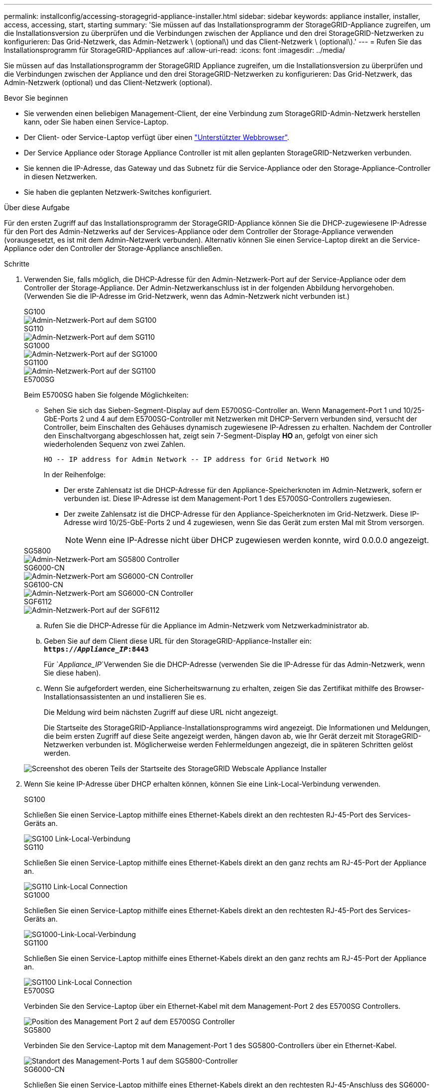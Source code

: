 ---
permalink: installconfig/accessing-storagegrid-appliance-installer.html 
sidebar: sidebar 
keywords: appliance installer, installer, access, accessing, start, starting 
summary: 'Sie müssen auf das Installationsprogramm der StorageGRID-Appliance zugreifen, um die Installationsversion zu überprüfen und die Verbindungen zwischen der Appliance und den drei StorageGRID-Netzwerken zu konfigurieren: Das Grid-Netzwerk, das Admin-Netzwerk \ (optional\) und das Client-Netzwerk \ (optional\).' 
---
= Rufen Sie das Installationsprogramm für StorageGRID-Appliances auf
:allow-uri-read: 
:icons: font
:imagesdir: ../media/


[role="lead"]
Sie müssen auf das Installationsprogramm der StorageGRID Appliance zugreifen, um die Installationsversion zu überprüfen und die Verbindungen zwischen der Appliance und den drei StorageGRID-Netzwerken zu konfigurieren: Das Grid-Netzwerk, das Admin-Netzwerk (optional) und das Client-Netzwerk (optional).

.Bevor Sie beginnen
* Sie verwenden einen beliebigen Management-Client, der eine Verbindung zum StorageGRID-Admin-Netzwerk herstellen kann, oder Sie haben einen Service-Laptop.
* Der Client- oder Service-Laptop verfügt über einen https://docs.netapp.com/us-en/storagegrid-118/admin/web-browser-requirements.html["Unterstützter Webbrowser"^].
* Der Service Appliance oder Storage Appliance Controller ist mit allen geplanten StorageGRID-Netzwerken verbunden.
* Sie kennen die IP-Adresse, das Gateway und das Subnetz für die Service-Appliance oder den Storage-Appliance-Controller in diesen Netzwerken.
* Sie haben die geplanten Netzwerk-Switches konfiguriert.


.Über diese Aufgabe
Für den ersten Zugriff auf das Installationsprogramm der StorageGRID-Appliance können Sie die DHCP-zugewiesene IP-Adresse für den Port des Admin-Netzwerks auf der Services-Appliance oder dem Controller der Storage-Appliance verwenden (vorausgesetzt, es ist mit dem Admin-Netzwerk verbunden). Alternativ können Sie einen Service-Laptop direkt an die Service-Appliance oder den Controller der Storage-Appliance anschließen.

.Schritte
. Verwenden Sie, falls möglich, die DHCP-Adresse für den Admin-Netzwerk-Port auf der Service-Appliance oder dem Controller der Storage-Appliance. Der Admin-Netzwerkanschluss ist in der folgenden Abbildung hervorgehoben. (Verwenden Sie die IP-Adresse im Grid-Netzwerk, wenn das Admin-Netzwerk nicht verbunden ist.)
+
[role="tabbed-block"]
====
.SG100
--
image::../media/sg100_admin_network_port.png[Admin-Netzwerk-Port auf dem SG100]

--
.SG110
--
image::../media/sg6100_admin_network_port.png[Admin-Netzwerk-Port auf dem SG110]

--
.SG1000
--
image::../media/sg1000_admin_network_port.png[Admin-Netzwerk-Port auf der SG1000]

--
.SG1100
--
image::../media/sg1100_admin_network_port.png[Admin-Netzwerk-Port auf der SG1100]

--
.E5700SG
--
Beim E5700SG haben Sie folgende Möglichkeiten:

** Sehen Sie sich das Sieben-Segment-Display auf dem E5700SG-Controller an. Wenn Management-Port 1 und 10/25-GbE-Ports 2 und 4 auf dem E5700SG-Controller mit Netzwerken mit DHCP-Servern verbunden sind, versucht der Controller, beim Einschalten des Gehäuses dynamisch zugewiesene IP-Adressen zu erhalten. Nachdem der Controller den Einschaltvorgang abgeschlossen hat, zeigt sein 7-Segment-Display *HO* an, gefolgt von einer sich wiederholenden Sequenz von zwei Zahlen.
+
[listing]
----
HO -- IP address for Admin Network -- IP address for Grid Network HO
----
+
In der Reihenfolge:

+
*** Der erste Zahlensatz ist die DHCP-Adresse für den Appliance-Speicherknoten im Admin-Netzwerk, sofern er verbunden ist. Diese IP-Adresse ist dem Management-Port 1 des E5700SG-Controllers zugewiesen.
*** Der zweite Zahlensatz ist die DHCP-Adresse für den Appliance-Speicherknoten im Grid-Netzwerk. Diese IP-Adresse wird 10/25-GbE-Ports 2 und 4 zugewiesen, wenn Sie das Gerät zum ersten Mal mit Strom versorgen.
+

NOTE: Wenn eine IP-Adresse nicht über DHCP zugewiesen werden konnte, wird 0.0.0.0 angezeigt.





--
.SG5800
--
image::../media/sg5800_admin_network_port.png[Admin-Netzwerk-Port am SG5800 Controller]

--
.SG6000-CN
--
image::../media/sg6000_cn_admin_network_port.png[Admin-Netzwerk-Port am SG6000-CN Controller]

--
.SG6100-CN
--
image::../media/sg6100_cn_admin_network_port.png[Admin-Netzwerk-Port am SG6000-CN Controller]

--
.SGF6112
--
image::../media/sg6100_admin_network_port.png[Admin-Netzwerk-Port auf der SGF6112]

--
====
+
.. Rufen Sie die DHCP-Adresse für die Appliance im Admin-Netzwerk vom Netzwerkadministrator ab.
.. Geben Sie auf dem Client diese URL für den StorageGRID-Appliance-Installer ein: +
`*https://_Appliance_IP_:8443*`
+
Für `_Appliance_IP_`Verwenden Sie die DHCP-Adresse (verwenden Sie die IP-Adresse für das Admin-Netzwerk, wenn Sie diese haben).

.. Wenn Sie aufgefordert werden, eine Sicherheitswarnung zu erhalten, zeigen Sie das Zertifikat mithilfe des Browser-Installationsassistenten an und installieren Sie es.
+
Die Meldung wird beim nächsten Zugriff auf diese URL nicht angezeigt.

+
Die Startseite des StorageGRID-Appliance-Installationsprogramms wird angezeigt. Die Informationen und Meldungen, die beim ersten Zugriff auf diese Seite angezeigt werden, hängen davon ab, wie Ihr Gerät derzeit mit StorageGRID-Netzwerken verbunden ist. Möglicherweise werden Fehlermeldungen angezeigt, die in späteren Schritten gelöst werden.

+
image::../media/appliance_installer_home_5700_5600.png[Screenshot des oberen Teils der Startseite des StorageGRID Webscale Appliance Installer]



. Wenn Sie keine IP-Adresse über DHCP erhalten können, können Sie eine Link-Local-Verbindung verwenden.
+
[role="tabbed-block"]
====
.SG100
--
Schließen Sie einen Service-Laptop mithilfe eines Ethernet-Kabels direkt an den rechtesten RJ-45-Port des Services-Geräts an.

image::../media/sg100_link_local_port.png[SG100 Link-Local-Verbindung]

--
.SG110
--
Schließen Sie einen Service-Laptop mithilfe eines Ethernet-Kabels direkt an den ganz rechts am RJ-45-Port der Appliance an.

image::../media/sg6100_link_local_port.png[SG110 Link-Local Connection]

--
.SG1000
--
Schließen Sie einen Service-Laptop mithilfe eines Ethernet-Kabels direkt an den rechtesten RJ-45-Port des Services-Geräts an.

image::../media/sg1000_link_local_port.png[SG1000-Link-Local-Verbindung]

--
.SG1100
--
Schließen Sie einen Service-Laptop mithilfe eines Ethernet-Kabels direkt an den ganz rechts am RJ-45-Port der Appliance an.

image::../media/sg1100_link_local_port.png[SG1100 Link-Local Connection]

--
.E5700SG
--
Verbinden Sie den Service-Laptop über ein Ethernet-Kabel mit dem Management-Port 2 des E5700SG Controllers.

image::../media/e5700sg_mgmt_port_2.gif[Position des Management Port 2 auf dem E5700SG Controller]

--
.SG5800
--
Verbinden Sie den Service-Laptop mit dem Management-Port 1 des SG5800-Controllers über ein Ethernet-Kabel.

image::../media/sg5800_mgmt_port.png[Standort des Management-Ports 1 auf dem SG5800-Controller]

--
.SG6000-CN
--
Schließen Sie einen Service-Laptop mithilfe eines Ethernet-Kabels direkt an den rechtesten RJ-45-Anschluss des SG6000-CN Controllers an.

image::../media/sg6000_cn_link_local_port.png[Standort des Management-Ports für SG6000-CN]

--
.SG6100-CN
--
Verbinden Sie einen Service-Laptop über ein Ethernet-Kabel direkt mit dem am rechten RJ-45-Port des SG6100-CN-Controllers.

image::../media/sg6100_cn_link_local_port.png[Standort des Management-Ports für SG6100-CN]

--
.SGF6112
--
Schließen Sie einen Service-Laptop mithilfe eines Ethernet-Kabels direkt an den ganz rechts am RJ-45-Port der Appliance an.

image::../media/sg6100_link_local_port.png[SGF6112-Link-Local-Verbindung]

--
====
+
.. Öffnen Sie einen Webbrowser auf dem Service-Laptop.
.. Geben Sie diese URL für das StorageGRID-Appliance-Installationsprogramm ein: +
`*\https://169.254.0.1:8443*`
+
Die Startseite des StorageGRID-Appliance-Installationsprogramms wird angezeigt. Die Informationen und Meldungen, die beim ersten Zugriff auf diese Seite angezeigt werden, hängen davon ab, wie Ihr Gerät derzeit mit StorageGRID-Netzwerken verbunden ist. Möglicherweise werden Fehlermeldungen angezeigt, die in späteren Schritten gelöst werden.

+

NOTE: Wenn Sie über eine Link-Local-Verbindung nicht auf die Startseite zugreifen können, konfigurieren Sie die Service-Laptop-IP-Adresse als `169.254.0.2`, Und versuchen Sie es erneut.





.Nachdem Sie fertig sind
Nach dem Zugriff auf das Installationsprogramm der StorageGRID-Appliance:

* Überprüfen Sie, ob die Installationsversion der StorageGRID Appliance auf der Appliance mit der auf dem StorageGRID-System installierten Softwareversion übereinstimmt. Aktualisieren Sie gegebenenfalls das Installationsprogramm für StorageGRID-Appliances.
+
link:verifying-and-upgrading-storagegrid-appliance-installer-version.html["Überprüfen und Aktualisieren der Installationsversion der StorageGRID Appliance"]

* Überprüfen Sie alle Meldungen, die auf der Startseite des StorageGRID-Appliance-Installationsprogramms angezeigt werden, und konfigurieren Sie die Linkkonfiguration und die IP-Konfiguration nach Bedarf.
+
image::../media/appliance_installer_home_services_appliance.png[Appliance Installer-Startseite]


